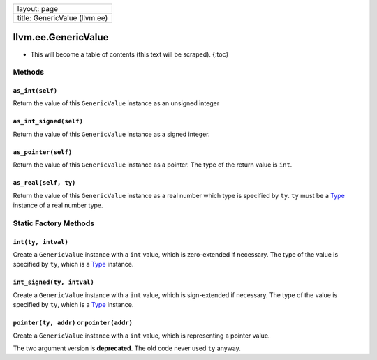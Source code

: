 +---------------------------------+
| layout: page                    |
+---------------------------------+
| title: GenericValue (llvm.ee)   |
+---------------------------------+

llvm.ee.GenericValue
====================

-  This will become a table of contents (this text will be scraped).
   {:toc}

Methods
-------

``as_int(self)``
~~~~~~~~~~~~~~~~

Return the value of this ``GenericValue`` instance as an unsigned
integer

``as_int_signed(self)``
~~~~~~~~~~~~~~~~~~~~~~~

Return the value of this ``GenericValue`` instance as a signed integer.

``as_pointer(self)``
~~~~~~~~~~~~~~~~~~~~

Return the value of this ``GenericValue`` instance as a pointer. The
type of the return value is ``int``.

``as_real(self, ty)``
~~~~~~~~~~~~~~~~~~~~~

Return the value of this ``GenericValue`` instance as a real number
which type is specified by ``ty``. ``ty`` must be a
`Type <llvm.core.Type.html>`_ instance of a real number type.

Static Factory Methods
----------------------

``int(ty, intval)``
~~~~~~~~~~~~~~~~~~~

Create a ``GenericValue`` instance with a ``int`` value, which is
zero-extended if necessary. The type of the value is specified by
``ty``, which is a `Type <llvm.core.Type.html>`_ instance.

``int_signed(ty, intval)``
~~~~~~~~~~~~~~~~~~~~~~~~~~

Create a ``GenericValue`` instance with a ``int`` value, which is
sign-extended if necessary. The type of the value is specified by
``ty``, which is a `Type <llvm.core.Type.html>`_ instance.

``pointer(ty, addr)`` or ``pointer(addr)``
~~~~~~~~~~~~~~~~~~~~~~~~~~~~~~~~~~~~~~~~~~

Create a ``GenericValue`` instance with a ``int`` value, which is
representing a pointer value.

The two argument version is **deprecated**. The old code never used
``ty`` anyway.
